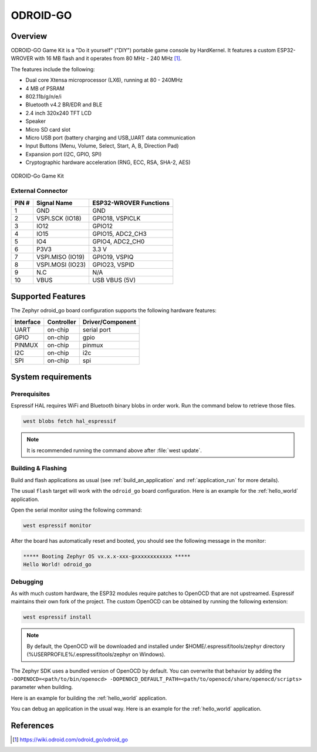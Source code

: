 .. _odroid_go:

ODROID-GO
#########

Overview
********

ODROID-GO Game Kit is a "Do it yourself" ("DIY") portable game console by
HardKernel. It features a custom ESP32-WROVER with 16 MB flash and it operates
from 80 MHz - 240 MHz [1]_.

The features include the following:

- Dual core Xtensa microprocessor (LX6), running at 80 -  240MHz
- 4 MB of PSRAM
- 802.11b/g/n/e/i
- Bluetooth v4.2 BR/EDR and BLE
- 2.4 inch 320x240 TFT LCD
- Speaker
- Micro SD card slot
- Micro USB port (battery charging and USB_UART data communication
- Input Buttons (Menu, Volume, Select, Start, A, B, Direction Pad)
- Expansion port (I2C, GPIO, SPI)
- Cryptographic hardware acceleration (RNG, ECC, RSA, SHA-2, AES)

.. figure:: img/odroid_go.jpg
        :align: center
        :alt: ODROID-GO

        ODROID-Go Game Kit

External Connector
------------------

+-------+------------------+-------------------------+
| PIN # | Signal Name      | ESP32-WROVER Functions  |
+=======+==================+=========================+
| 1     | GND              | GND                     |
+-------+------------------+-------------------------+
| 2     | VSPI.SCK (IO18)  | GPIO18, VSPICLK         |
+-------+------------------+-------------------------+
| 3     | IO12             | GPIO12                  |
+-------+------------------+-------------------------+
| 4     | IO15             | GPIO15, ADC2_CH3        |
+-------+------------------+-------------------------+
| 5     | IO4              | GPIO4, ADC2_CH0         |
+-------+------------------+-------------------------+
| 6     | P3V3             | 3.3 V                   |
+-------+------------------+-------------------------+
| 7     | VSPI.MISO (IO19) | GPIO19, VSPIQ           |
+-------+------------------+-------------------------+
| 8     | VSPI.MOSI (IO23) | GPIO23, VSPID           |
+-------+------------------+-------------------------+
| 9     | N.C              | N/A                     |
+-------+------------------+-------------------------+
| 10    | VBUS             | USB VBUS (5V)           |
+-------+------------------+-------------------------+

Supported Features
******************

The Zephyr odroid_go board configuration supports the following hardware
features:

+------------+------------+-------------------------------------+
| Interface  | Controller | Driver/Component                    |
+============+============+=====================================+
| UART       | on-chip    | serial port                         |
+------------+------------+-------------------------------------+
| GPIO       | on-chip    | gpio                                |
+------------+------------+-------------------------------------+
| PINMUX     | on-chip    | pinmux                              |
+------------+------------+-------------------------------------+
| I2C        | on-chip    | i2c                                 |
+------------+------------+-------------------------------------+
| SPI        | on-chip    | spi                                 |
+------------+------------+-------------------------------------+


System requirements
*******************

Prerequisites
-------------

Espressif HAL requires WiFi and Bluetooth binary blobs in order work. Run the command
below to retrieve those files.

.. code-block:: console

   west blobs fetch hal_espressif

.. note::

   It is recommended running the command above after :file:`west update`.

Building & Flashing
-------------------

Build and flash applications as usual (see :ref:`build_an_application` and
:ref:`application_run` for more details).

.. zephyr-app-commands::
   :zephyr-app: samples/hello_world
   :board: odroid_go
   :goals: build

The usual ``flash`` target will work with the ``odroid_go`` board
configuration. Here is an example for the :ref:`hello_world`
application.

.. zephyr-app-commands::
   :zephyr-app: samples/hello_world
   :board: odroid_go
   :goals: flash

Open the serial monitor using the following command:

.. code-block:: shell

   west espressif monitor

After the board has automatically reset and booted, you should see the following
message in the monitor:

.. code-block:: console

   ***** Booting Zephyr OS vx.x.x-xxx-gxxxxxxxxxxxx *****
   Hello World! odroid_go

Debugging
---------

As with much custom hardware, the ESP32 modules require patches to
OpenOCD that are not upstreamed. Espressif maintains their own fork of
the project. The custom OpenOCD can be obtained by running the following extension:

.. code-block:: console

   west espressif install

.. note::

   By default, the OpenOCD will be downloaded and installed under $HOME/.espressif/tools/zephyr directory
   (%USERPROFILE%/.espressif/tools/zephyr on Windows).

The Zephyr SDK uses a bundled version of OpenOCD by default. You can overwrite that behavior by adding the
``-DOPENOCD=<path/to/bin/openocd> -DOPENOCD_DEFAULT_PATH=<path/to/openocd/share/openocd/scripts>``
parameter when building.

Here is an example for building the :ref:`hello_world` application.

.. zephyr-app-commands::
   :zephyr-app: samples/hello_world
   :board: odroid_go
   :goals: build flash
   :gen-args: -DOPENOCD=<path/to/bin/openocd> -DOPENOCD_DEFAULT_PATH=<path/to/openocd/share/openocd/scripts>

You can debug an application in the usual way. Here is an example for the :ref:`hello_world` application.

.. zephyr-app-commands::
   :zephyr-app: samples/hello_world
   :board: odroid_go
   :goals: debug

References
**********

.. target-notes::

.. [1] https://wiki.odroid.com/odroid_go/odroid_go

